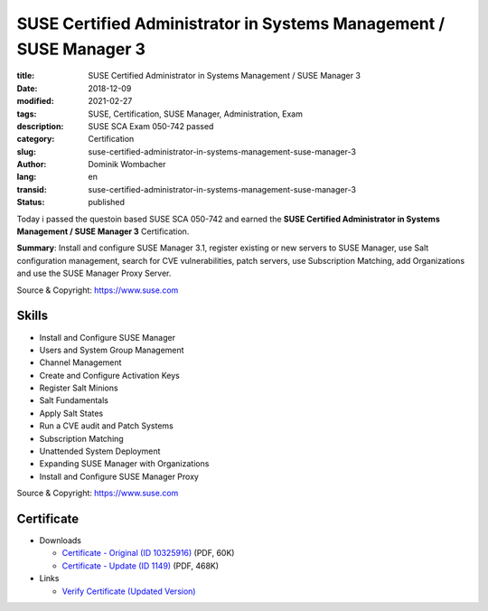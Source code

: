 .. SPDX-FileCopyrightText: 2023 Dominik Wombacher <dominik@wombacher.cc>
..
.. SPDX-License-Identifier: CC-BY-SA-4.0

SUSE Certified Administrator in Systems Management / SUSE Manager 3
###################################################################

:title: SUSE Certified Administrator in Systems Management / SUSE Manager 3
:date: 2018-12-09
:modified: 2021-02-27
:tags: SUSE, Certification, SUSE Manager, Administration, Exam
:description: SUSE SCA Exam 050-742 passed
:category: Certification
:slug: suse-certified-administrator-in-systems-management-suse-manager-3
:author: Dominik Wombacher
:lang: en
:transid: suse-certified-administrator-in-systems-management-suse-manager-3
:status: published

Today i passed the questoin based SUSE SCA 050-742 and earned the **SUSE Certified Administrator in Systems Management / SUSE Manager 3** Certification.

**Summary**: Install and configure SUSE Manager 3.1, register existing or new servers to SUSE Manager, 
use Salt configuration management, search for CVE vulnerabilities, patch servers, 
use Subscription Matching, add Organizations and use the SUSE Manager Proxy Server.

Source & Copyright: https://www.suse.com

Skills
******

- Install and Configure SUSE Manager

- Users and System Group Management

- Channel Management

- Create and Configure Activation Keys

- Register Salt Minions

- Salt Fundamentals

- Apply Salt States

- Run a CVE audit and Patch Systems

- Subscription Matching

- Unattended System Deployment

- Expanding SUSE Manager with Organizations

- Install and Configure SUSE Manager Proxy

Source & Copyright: https://www.suse.com

Certificate
***********

- Downloads

  - `Certificate - Original (ID 10325916) </certificates/DominikWombacher_SCA_SYSMAN_ECR.pdf>`_ (PDF, 60K)
  
  - `Certificate - Update (ID 1149) </certificates/SCA_SUMA31149.pdf>`_ (PDF, 468K)

- Links

  - `Verify Certificate (Updated Version) <https://suse.useclarus.com/view/verify/>`_

